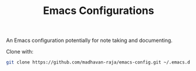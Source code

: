 #+TITLE: Emacs Configurations

An Emacs configuration potentially for note taking and documenting.

Clone with:
#+BEGIN_SRC bash
git clone https://github.com/madhavan-raja/emacs-config.git ~/.emacs.d
#+END_SRC
